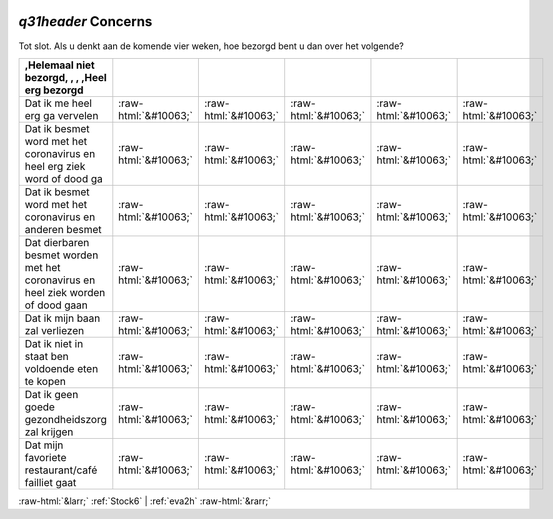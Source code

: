.. _q31header:

 
 .. role:: raw-html(raw) 
        :format: html 

`q31header` Concerns
==================

Tot slot.
Als u denkt aan de komende vier weken, hoe bezorgd bent u dan over het volgende?

.. csv-table::
   :delim: |
   :header: ,Helemaal niet bezorgd, , , ,Heel erg bezorgd

           Dat ik me heel erg ga vervelen | :raw-html:`&#10063;`|:raw-html:`&#10063;`|:raw-html:`&#10063;`|:raw-html:`&#10063;`|:raw-html:`&#10063;`
           Dat ik besmet word met het coronavirus en heel erg ziek word of dood ga | :raw-html:`&#10063;`|:raw-html:`&#10063;`|:raw-html:`&#10063;`|:raw-html:`&#10063;`|:raw-html:`&#10063;`
           Dat ik besmet word met het coronavirus en anderen besmet | :raw-html:`&#10063;`|:raw-html:`&#10063;`|:raw-html:`&#10063;`|:raw-html:`&#10063;`|:raw-html:`&#10063;`
           Dat dierbaren besmet worden met het coronavirus en heel ziek worden of dood gaan | :raw-html:`&#10063;`|:raw-html:`&#10063;`|:raw-html:`&#10063;`|:raw-html:`&#10063;`|:raw-html:`&#10063;`
           Dat ik mijn baan zal verliezen  | :raw-html:`&#10063;`|:raw-html:`&#10063;`|:raw-html:`&#10063;`|:raw-html:`&#10063;`|:raw-html:`&#10063;`
           Dat ik niet in staat ben voldoende eten te kopen | :raw-html:`&#10063;`|:raw-html:`&#10063;`|:raw-html:`&#10063;`|:raw-html:`&#10063;`|:raw-html:`&#10063;`
           Dat ik geen goede gezondheidszorg zal krijgen | :raw-html:`&#10063;`|:raw-html:`&#10063;`|:raw-html:`&#10063;`|:raw-html:`&#10063;`|:raw-html:`&#10063;`
           Dat mijn favoriete restaurant/café failliet gaat | :raw-html:`&#10063;`|:raw-html:`&#10063;`|:raw-html:`&#10063;`|:raw-html:`&#10063;`|:raw-html:`&#10063;`

.. image:: ../_screenshots/q31header.png


:raw-html:`&larr;` :ref:`Stock6` | :ref:`eva2h` :raw-html:`&rarr;`
